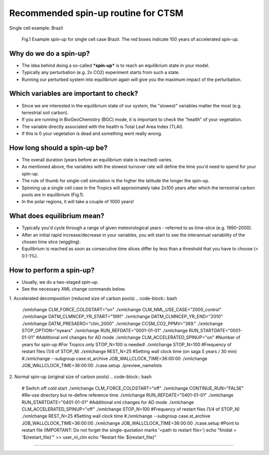 Recommended spin-up routine for CTSM
=====================================
Single cell example: Brazil

.. figure:: figures/spinup_brazil_example.png
    :width: 400
    :alt: example spin up
    
    Fig.1 Example spin-up for single cell case Brazil. The red boxes indicate 100 years of accelerated spin-up. 

Why do we do a spin-up?
~~~~~~~~~~~~~~~~~~~~~~~~  
- The idea behind doing a so-called ***spin-up*** is to reach an equilibrium state in your model. 
- Typically any perturbation (e.g. 2x CO2) experiment starts from such a state. 
- Running our perturbed system into equilibrium again will give you the maximum impact of the perturbation.
  
Which variables are important to check?
~~~~~~~~~~~~~~~~~~~~~~~~~~~~~~~~~~~~~~~
- Since we are interested in the equilibrium state of our system, the "slowest" variables matter the most (e.g. terrestrial soil carbon). 
- If you are running in BioGeoChemistry (BGC) mode, it is important to check the "health" of your vegetation. 
- The variable directly associated with the health is Total Leaf Area Index (TLAI). 
- If this is 0 your vegetation is dead and something went really wrong.
  
How long should a spin-up be?
~~~~~~~~~~~~~~~~~~~~~~~~~~~~~
- The overall duration (years before an equilibrium state is reached) varies. 
- As mentioned above, the variables with the slowest turnover rate will define the time you'd need to spend for your spin-up. 
- The rule of thumb for single-cell simulation is the higher the latitude the longer the spin-up. 
- Spinning up a single cell case in the Tropics will approximately take 2x100 years after which the terrestrial carbon pools are in equilibrium (Fig.1). 
- In the polar regions, it will take a couple of 1000 years!

What does equilibrium mean?
~~~~~~~~~~~~~~~~~~~~~~~~~~~
- Typically you'd cycle through a range of given meteorological years - referred to as time-slice (e.g. 1990-2000). 
- After an initial rapid increase/decrease in your variables, you will start to see the interannual variability of the chosen time slice (wiggling). 
- Equilibrium is reached as soon as consecutive time slices differ by less than a threshold that you have to choose (< 0.1-1%).

How to perform a spin-up?
~~~~~~~~~~~~~~~~~~~~~~~~~
- Usually, we do a two-staged spin-up. 
- See the necessary XML change commands below.

1. Accelerated decomposition (reduced size of carbon pools)
.. code-block:: bash

    ./xmlchange CLM_FORCE_COLDSTART="on"
    ./xmlchange CLM_NML_USE_CASE="2000_control"
    ./xmlchange DATM_CLMNCEP_YR_START="1991"
    ./xmlchange DATM_CLMNCEP_YR_END="2010"
    ./xmlchange DATM_PRESAERO="clim_2000"
    ./xmlchange CCSM_CO2_PPMV="369."
    ./xmlchange STOP_OPTION="nyears"
    ./xmlchange RUN_REFDATE="0001-01-01"
    ./xmlchange RUN_STARTDATE="0001-01-01"
    #Additional xml changes for AD mode
    ./xmlchange CLM_ACCELERATED_SPINUP="on"
    #Number of years for spin-up 
    #For Tropics only STOP_N=100 is needed!
    ./xmlchange STOP_N=100
    #Frequency of restart files (1/4 of STOP_N)
    ./xmlchange REST_N=25
    #Setting wall clock time (on saga 5 years / 30 min)
    #./xmlchange --subgroup case.st_archive JOB_WALLCLOCK_TIME=36:00:00
    ./xmlchange JOB_WALLCLOCK_TIME=36:00:00
    ./case.setup
    ./preview_namelists


2. Normal spin-up (original size of carbon pools)
.. code-block:: bash
    
    # Switch off cold start
    ./xmlchange CLM_FORCE_COLDSTART="off"
    ./xmlchange CONTINUE_RUN="FALSE"
    #Re-use directory but re-define reference time
    ./xmlchange RUN_REFDATE="0401-01-01"
    ./xmlchange RUN_STARTDATE="0401-01-01"
    #Additional xml changes for AD mode
    ./xmlchange CLM_ACCELERATED_SPINUP="off"
    ./xmlchange STOP_N=100
    #Frequency of restart files (1/4 of STOP_N)
    ./xmlchange REST_N=25
    #Setting wall clock time
    #./xmlchange --subgroup case.st_archive JOB_WALLCLOCK_TIME=36:00:00
    ./xmlchange JOB_WALLCLOCK_TIME=36:00:00
    ./case.setup
    #Point to restart file (IMPORTANT: Do not forget the single-quotation marks '<path to restart file>')
    echo "finidat = '${restart_file}'" >> user_nl_clm
    echo "Restart file: ${restart_file}"

----------------

